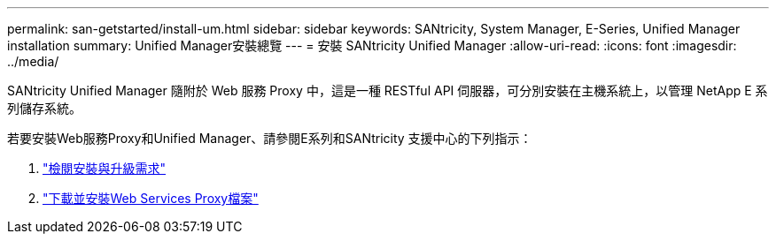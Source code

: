 ---
permalink: san-getstarted/install-um.html 
sidebar: sidebar 
keywords: SANtricity, System Manager, E-Series, Unified Manager installation 
summary: Unified Manager安裝總覽 
---
= 安裝 SANtricity Unified Manager
:allow-uri-read: 
:icons: font
:imagesdir: ../media/


[role="lead"]
SANtricity Unified Manager 隨附於 Web 服務 Proxy 中，這是一種 RESTful API 伺服器，可分別安裝在主機系統上，以管理 NetApp E 系列儲存系統。

若要安裝Web服務Proxy和Unified Manager、請參閱E系列和SANtricity 支援中心的下列指示：

. https://docs.netapp.com/us-en/e-series/web-services-proxy/install-reqs-task.html["檢閱安裝與升級需求"^]
. https://docs.netapp.com/us-en/e-series/web-services-proxy/install-wsp-task.html["下載並安裝Web Services Proxy檔案"^]

